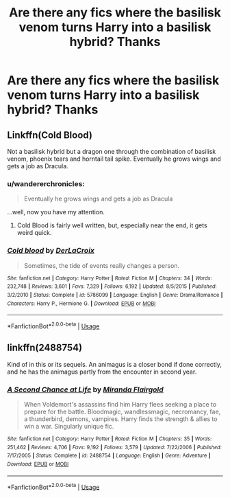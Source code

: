 #+TITLE: Are there any fics where the basilisk venom turns Harry into a basilisk hybrid? Thanks

* Are there any fics where the basilisk venom turns Harry into a basilisk hybrid? Thanks
:PROPERTIES:
:Author: TheSecretVampire
:Score: 0
:DateUnix: 1568416451.0
:DateShort: 2019-Sep-14
:END:

** Linkffn(Cold Blood)

Not a basilisk hybrid but a dragon one through the combination of basilisk venom, phoenix tears and horntail tail spike. Eventually he grows wings and gets a job as Dracula.
:PROPERTIES:
:Author: 15_Redstones
:Score: 3
:DateUnix: 1568442688.0
:DateShort: 2019-Sep-14
:END:

*** u/wandererchronicles:
#+begin_quote
  Eventually he grows wings and gets a job as Dracula
#+end_quote

...well, now you have my attention.
:PROPERTIES:
:Author: wandererchronicles
:Score: 3
:DateUnix: 1568471651.0
:DateShort: 2019-Sep-14
:END:

**** Cold Blood is fairly well written, but, especially near the end, it gets weird quick.
:PROPERTIES:
:Author: Erebus1999
:Score: 1
:DateUnix: 1568479596.0
:DateShort: 2019-Sep-14
:END:


*** [[https://www.fanfiction.net/s/5786099/1/][*/Cold blood/*]] by [[https://www.fanfiction.net/u/1679315/DerLaCroix][/DerLaCroix/]]

#+begin_quote
  Sometimes, the tide of events really changes a person.
#+end_quote

^{/Site/:} ^{fanfiction.net} ^{*|*} ^{/Category/:} ^{Harry} ^{Potter} ^{*|*} ^{/Rated/:} ^{Fiction} ^{M} ^{*|*} ^{/Chapters/:} ^{34} ^{*|*} ^{/Words/:} ^{232,748} ^{*|*} ^{/Reviews/:} ^{3,601} ^{*|*} ^{/Favs/:} ^{7,329} ^{*|*} ^{/Follows/:} ^{6,192} ^{*|*} ^{/Updated/:} ^{8/5/2015} ^{*|*} ^{/Published/:} ^{3/2/2010} ^{*|*} ^{/Status/:} ^{Complete} ^{*|*} ^{/id/:} ^{5786099} ^{*|*} ^{/Language/:} ^{English} ^{*|*} ^{/Genre/:} ^{Drama/Romance} ^{*|*} ^{/Characters/:} ^{Harry} ^{P.,} ^{Hermione} ^{G.} ^{*|*} ^{/Download/:} ^{[[http://www.ff2ebook.com/old/ffn-bot/index.php?id=5786099&source=ff&filetype=epub][EPUB]]} ^{or} ^{[[http://www.ff2ebook.com/old/ffn-bot/index.php?id=5786099&source=ff&filetype=mobi][MOBI]]}

--------------

*FanfictionBot*^{2.0.0-beta} | [[https://github.com/tusing/reddit-ffn-bot/wiki/Usage][Usage]]
:PROPERTIES:
:Author: FanfictionBot
:Score: 2
:DateUnix: 1568442698.0
:DateShort: 2019-Sep-14
:END:


** linkffn(2488754)

Kind of in this or its sequels. An animagus is a closer bond if done correctly, and he has the animagus partly from the encounter in second year.
:PROPERTIES:
:Author: Clawx25
:Score: 1
:DateUnix: 1568633663.0
:DateShort: 2019-Sep-16
:END:

*** [[https://www.fanfiction.net/s/2488754/1/][*/A Second Chance at Life/*]] by [[https://www.fanfiction.net/u/100447/Miranda-Flairgold][/Miranda Flairgold/]]

#+begin_quote
  When Voldemort's assassins find him Harry flees seeking a place to prepare for the battle. Bloodmagic, wandlessmagic, necromancy, fae, a thunderbird, demons, vampires. Harry finds the strength & allies to win a war. Singularly unique fic.
#+end_quote

^{/Site/:} ^{fanfiction.net} ^{*|*} ^{/Category/:} ^{Harry} ^{Potter} ^{*|*} ^{/Rated/:} ^{Fiction} ^{M} ^{*|*} ^{/Chapters/:} ^{35} ^{*|*} ^{/Words/:} ^{251,462} ^{*|*} ^{/Reviews/:} ^{4,706} ^{*|*} ^{/Favs/:} ^{9,192} ^{*|*} ^{/Follows/:} ^{3,579} ^{*|*} ^{/Updated/:} ^{7/22/2006} ^{*|*} ^{/Published/:} ^{7/17/2005} ^{*|*} ^{/Status/:} ^{Complete} ^{*|*} ^{/id/:} ^{2488754} ^{*|*} ^{/Language/:} ^{English} ^{*|*} ^{/Genre/:} ^{Adventure} ^{*|*} ^{/Download/:} ^{[[http://www.ff2ebook.com/old/ffn-bot/index.php?id=2488754&source=ff&filetype=epub][EPUB]]} ^{or} ^{[[http://www.ff2ebook.com/old/ffn-bot/index.php?id=2488754&source=ff&filetype=mobi][MOBI]]}

--------------

*FanfictionBot*^{2.0.0-beta} | [[https://github.com/tusing/reddit-ffn-bot/wiki/Usage][Usage]]
:PROPERTIES:
:Author: FanfictionBot
:Score: 1
:DateUnix: 1568633673.0
:DateShort: 2019-Sep-16
:END:
